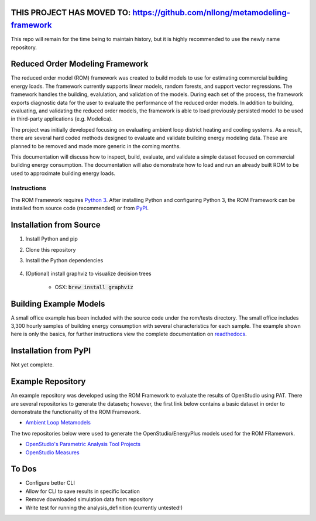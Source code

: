 
THIS PROJECT HAS MOVED TO: https://github.com/nllong/metamodeling-framework
===========================================================================

This repo will remain for the time being to maintain history, but it is highly recommended to use the newly name repository.

Reduced Order Modeling Framework
================================

The reduced order model (ROM) framework was created to build models to use for estimating commercial building energy loads. The framework currently supports linear models, random forests, and support vector regressions. The framework handles the building, evalulation, and validation of the models. During each set of the process, the framework exports diagnostic data for the user to evaluate the performance of the reduced order models. In addition to building, evaluating, and validating the reduced order models, the framework is able to load previously persisted model to be used in third-party applications (e.g. Modelica).

The project was initially developed focusing on evaluating ambient loop district heating and cooling systems. As a result, there are several hard coded methods designed to evaluate and validate building energy modeling data. These are planned to be removed and made more generic in the coming months.

This documentation will discuss how to inspect, build, evaluate, and validate a simple dataset focused on commercial building energy consumption. The documentation will also demonstrate how to load and run an already built ROM to be used to approximate building energy loads.

------------
Instructions
------------

The ROM Framework requires `Python 3 <https://www.python.org/>`_. After installing Python and configuring Python 3, the ROM Framework can be installed from source code (recommended) or from `PyPI <https://pypi.python.org/pypi>`_.

Installation from Source
========================

1) Install Python and pip

2) Clone this repository

3) Install the Python dependencies

    .. code-block:: sql
        :linenos:

        pip install -r requirements.txt

4) (Optional) install graphviz to visualize decision trees

    * OSX: :code:`brew install graphviz`


Building Example Models
=======================

A small office example has been included with the source code under the rom/tests directory. The small office includes 3,300 hourly samples of building energy consumption with several characteristics for each sample. The example shown here is only the basics, for further instructions view the complete documentation on `readthedocs <https://reduced-order-modeling-framework.readthedocs.io/en/develop/>`_.

    .. code-block:: bash
        :linenos:

        ./rom-runner build -f rom/tests/smoff_test/metamodels.json -a smoff_test
        ./rom-runner evaluate -f rom/tests/smoff_test/metamodels.json -a smoff_test
        ./rom-runner validate -f rom/tests/smoff_test/metamodels.json -a smoff_test

Installation from PyPI
======================

Not yet complete.

Example Repository
==================

An example repository was developed using the ROM Framework to evaluate the results of OpenStudio using PAT. There are several repositories to generate the datasets; however, the first link below contains a basic dataset in order to demonstrate the functionality of the ROM Framework.

* `Ambient Loop Metamodels <https://github.com/nllong/Ambient-Loop-Metamodels>`_

The two repositories below were used to generate the OpenStudio/EnergyPlus models used for the ROM FRamework.

* `OpenStudio's Parametric Analysis Tool Projects <https://github.com/nllong/ambient-loop-pat-projects>`_
* `OpenStudio Measures <https://github.com/nllong/ambient-loop-measures>`_

To Dos
======

* Configure better CLI
* Allow for CLI to save results in specific location
* Remove downloaded simulation data from repository
* Write test for running the analysis_definition (currently untested!)

.. |build| image:: https://travis-ci.org/nllong/ROM-Framework.svg?branch=develop
    :target: https://travis-ci.org/nllong/ROM-Framework

.. |docs| image:: https://readthedocs.org/projects/reduced-order-modeling-framework/badge/?version=latest
    :target: https://reduced-order-modeling-framework.readthedocs.io/en/develop/?badge=develop
    :alt: Documentation Status
